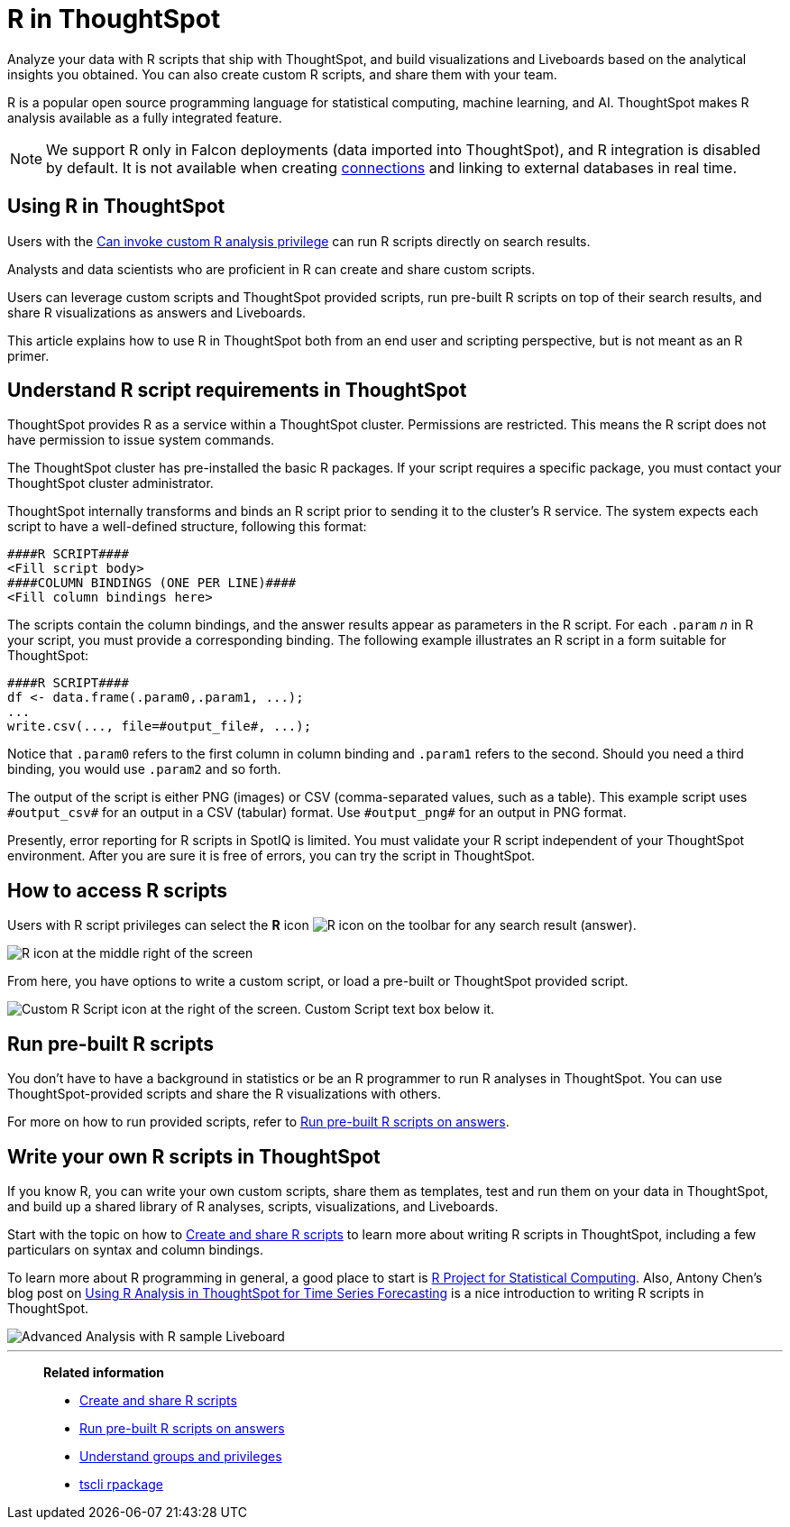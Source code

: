 = R in ThoughtSpot
:last_updated: 05/10/2022
:linkattrs:
:experimental:
:page-aliases: /end-user/r-scripts/about-r-in-thoughtspot.adoc, /spotiq/adv-customize-withr.adoc, /spotiq-r.adoc
:description: Analyze your data with R scripts that ship with ThoughtSpot, and build visualizations and Liveboards based on the analytical insights you obtained.


Analyze your data with R scripts that ship with ThoughtSpot, and build visualizations and Liveboards based on the analytical insights you obtained. You can also create custom R scripts, and share them with your team.

R is a popular open source programming language for statistical computing, machine learning, and AI.
ThoughtSpot makes R analysis available as a fully integrated feature.

NOTE: We support R only in Falcon deployments (data imported into ThoughtSpot), and R integration is disabled by default. It is not available when creating xref:connections.adoc[connections] and linking to external databases in real time.

== Using R in ThoughtSpot

Users with the xref:privileges-end-user.adoc#custom-r[Can invoke custom R analysis privilege] can run R scripts directly on search results.

Analysts and data scientists who are proficient in R can create and share custom scripts.

Users can leverage custom scripts and ThoughtSpot provided scripts, run pre-built R scripts on top of their search results, and share R visualizations as answers and Liveboards.

This article explains how to use R in ThoughtSpot both from an end user and scripting perspective, but is not meant as an R primer.

== Understand R script requirements in ThoughtSpot

ThoughtSpot provides R as a service within a ThoughtSpot cluster.
Permissions are restricted.
This means the R script does not have permission to issue system commands.

The ThoughtSpot cluster has pre-installed the basic R packages.
If your script requires a specific package, you must contact your ThoughtSpot cluster administrator.

ThoughtSpot internally transforms and binds an R script prior to sending it to the cluster's R service.
The system expects each script to have a well-defined structure, following this format:

----
####R SCRIPT####
<Fill script body>
####COLUMN BINDINGS (ONE PER LINE)####
<Fill column bindings here>
----

The scripts contain the column bindings, and the answer results appear as parameters in the R script.
For each `.param` _n_ in R your script, you must provide a corresponding binding.
The following example illustrates an R script in a form suitable for ThoughtSpot:

----
####R SCRIPT####
df <- data.frame(.param0,.param1, ...);
...
write.csv(..., file=#output_file#, ...);
----

Notice that `.param0` refers to the first column in column binding and `.param1` refers to the second.
Should you need a third binding, you would use  `.param2` and so forth.

The output of the script is either PNG (images) or CSV (comma-separated values, such as a table).
This example script uses `\#output_csv#` for an output in a CSV (tabular) format.
Use `\#output_png#` for an output in PNG format.

Presently, error reporting for R scripts in SpotIQ is limited.
You must validate your R script independent of your ThoughtSpot environment.
After you are sure it is free of errors, you can try the script in ThoughtSpot.

== How to access R scripts

Users with R script privileges can select the *R* icon image:r-icon-inline-2.png[R icon] on the toolbar for any search result (answer).

image::r-icon.png[R icon at the middle right of the screen]

From here, you have options to write a custom script, or load a pre-built or ThoughtSpot provided script.

image::r-load-or-write-script-v2.png[Custom R Script icon at the right of the screen. Custom Script text box below it.]

== Run pre-built R scripts

You don't have to have a background in statistics or be an R programmer to run R analyses in ThoughtSpot.
You can use ThoughtSpot-provided scripts and share the R visualizations with others.

For more on how to run provided scripts, refer to xref:r-scripts-run.adoc[Run pre-built R scripts on answers].

== Write your own R scripts in ThoughtSpot

If you know R, you can write your own custom scripts, share them as templates, test and run them on your data in ThoughtSpot, and build up a shared library of R analyses, scripts, visualizations, and Liveboards.

Start with the topic on how to xref:r-scripts.adoc[Create and share R scripts] to learn more about writing R scripts in ThoughtSpot, including a few particulars on syntax and column bindings.

To learn more about R programming in general, a good place to start is https://www.r-project.org/[R Project for Statistical Computing^].
Also, Antony Chen's blog post on https://www.thoughtspot.com/codex/using-r-analysis-thoughtspot-time-series-forecasting[Using R Analysis in ThoughtSpot for Time Series Forecasting^] is a nice introduction to writing R scripts in ThoughtSpot.

image::r-pinboard-examples.png[Advanced Analysis with R sample Liveboard]

'''
> **Related information**
>
> * xref:r-scripts.adoc[Create and share R scripts]
> * xref:r-scripts-run.adoc[Run pre-built R scripts on answers]
> * xref:groups-privileges.adoc[Understand groups and privileges]
> * xref:tscli-command-ref.adoc#tscli-rpackage[tscli rpackage]
